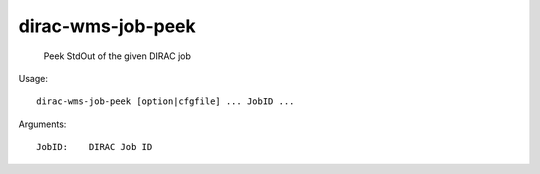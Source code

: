 =========================
dirac-wms-job-peek
=========================

  Peek StdOut of the given DIRAC job

Usage::

  dirac-wms-job-peek [option|cfgfile] ... JobID ...

Arguments::

  JobID:    DIRAC Job ID 

